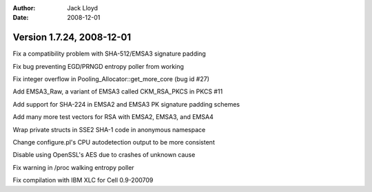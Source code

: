 
:Author: Jack Lloyd
:Date: 2008-12-01

Version 1.7.24, 2008-12-01
----------------------------------------

Fix a compatibility problem with SHA-512/EMSA3 signature padding

Fix bug preventing EGD/PRNGD entropy poller from working

Fix integer overflow in Pooling_Allocator::get_more_core (bug id #27)

Add EMSA3_Raw, a variant of EMSA3 called CKM_RSA_PKCS in PKCS #11

Add support for SHA-224 in EMSA2 and EMSA3 PK signature padding schemes

Add many more test vectors for RSA with EMSA2, EMSA3, and EMSA4

Wrap private structs in SSE2 SHA-1 code in anonymous namespace

Change configure.pl's CPU autodetection output to be more consistent

Disable using OpenSSL's AES due to crashes of unknown cause

Fix warning in /proc walking entropy poller

Fix compilation with IBM XLC for Cell 0.9-200709

